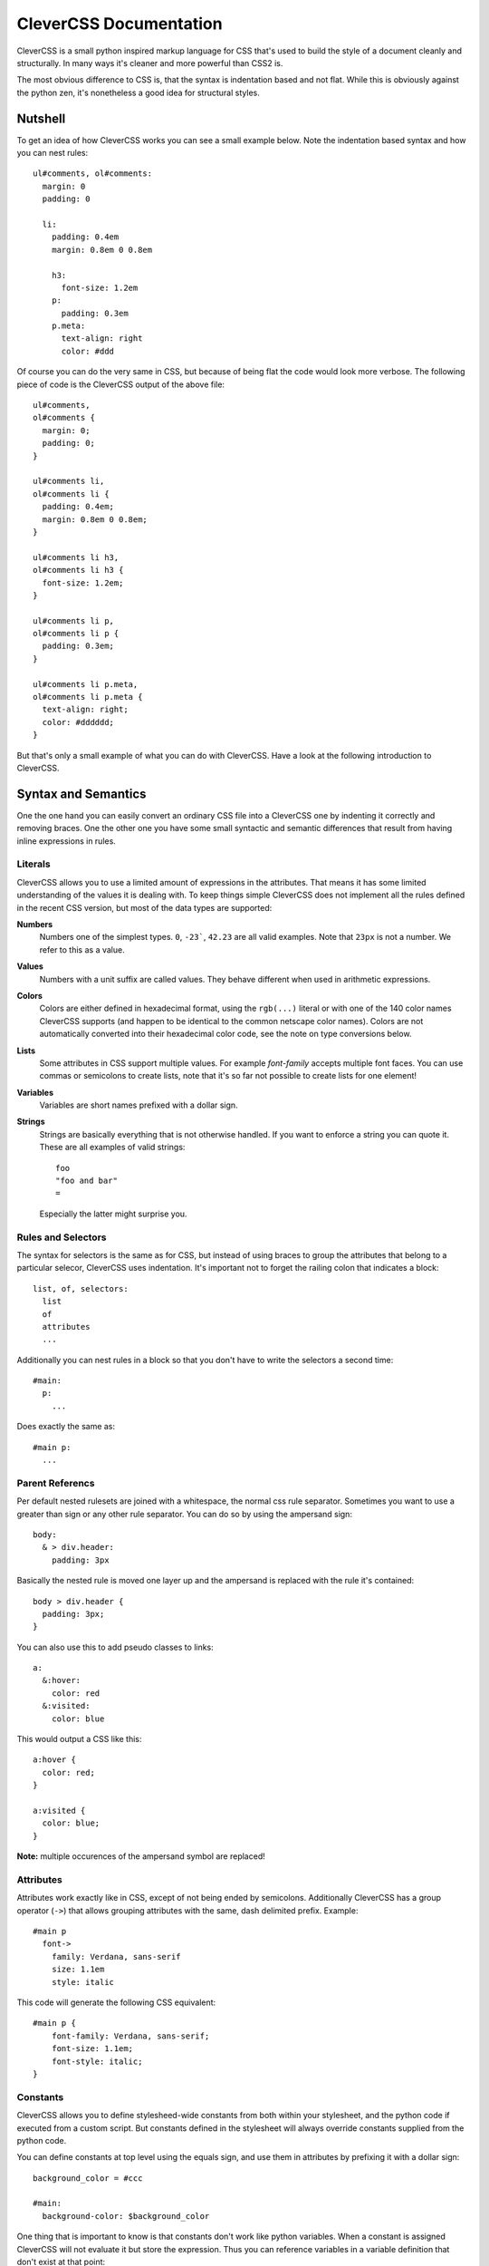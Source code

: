 =======================
CleverCSS Documentation
=======================

CleverCSS is a small python inspired markup language for CSS that's used to
build the style of a document cleanly and structurally.  In many ways it's
cleaner and more powerful than CSS2 is.

The most obvious difference to CSS is, that the syntax is indentation based
and not flat. While this is obviously against the python zen, it's nonetheless
a good idea for structural styles.


Nutshell
========

To get an idea of how CleverCSS works you can see a small example below.  Note
the indentation based syntax and how you can nest rules::

    ul#comments, ol#comments:
      margin: 0
      padding: 0

      li:
        padding: 0.4em
        margin: 0.8em 0 0.8em

        h3:
          font-size: 1.2em
        p:
          padding: 0.3em
        p.meta:
          text-align: right
          color: #ddd

Of course you can do the very same in CSS, but because of being flat the code
would look more verbose.  The following piece of code is the CleverCSS output
of the above file::

    ul#comments,
    ol#comments {
      margin: 0;
      padding: 0;
    }

    ul#comments li,
    ol#comments li {
      padding: 0.4em;
      margin: 0.8em 0 0.8em;
    }

    ul#comments li h3,
    ol#comments li h3 {
      font-size: 1.2em;
    }

    ul#comments li p,
    ol#comments li p {
      padding: 0.3em;
    }

    ul#comments li p.meta,
    ol#comments li p.meta {
      text-align: right;
      color: #dddddd;
    }

But that's only a small example of what you can do with CleverCSS.  Have a
look at the following introduction to CleverCSS.


Syntax and Semantics
====================

One the one hand you can easily convert an ordinary CSS file into a CleverCSS
one by indenting it correctly and removing braces.  One the other one you have
some small syntactic and semantic differences that result from having inline
expressions in rules.


Literals
--------

CleverCSS allows you to use a limited amount of expressions in the attributes.
That means it has some limited understanding of the values it is dealing with.
To keep things simple CleverCSS does not implement all the rules defined in
the recent CSS version, but most of the data types are supported:

**Numbers**
    Numbers one of the simplest types.  ``0``, ``-23```, ``42.23`` are all
    valid examples.  Note that ``23px`` is not a number. We refer to this as
    a value.

**Values**
    Numbers with a unit suffix are called values.  They behave different when
    used in arithmetic expressions.

**Colors**
    Colors are either defined in hexadecimal format, using the ``rgb(...)``
    literal or with one of the 140 color names CleverCSS supports (and happen
    to be identical to the common netscape color names).  Colors are not
    automatically converted into their hexadecimal color code, see the note
    on type conversions below.

**Lists**
    Some attributes in CSS support multiple values.  For example `font-family`
    accepts multiple font faces.  You can use commas or semicolons to create
    lists, note that it's so far not possible to create lists for one element!

**Variables**
    Variables are short names prefixed with a dollar sign.

**Strings**
    Strings are basically everything that is not otherwise handled.  If you
    want to enforce a string you can quote it.  These are all examples of
    valid strings::

        foo
        "foo and bar"
        =

    Especially the latter might surprise you.


Rules and Selectors
-------------------

The syntax for selectors is the same as for CSS, but instead of using braces
to group the attributes that belong to a particular selecor, CleverCSS uses
indentation.  It's important not to forget the railing colon that indicates
a block::

    list, of, selectors:
      list
      of
      attributes
      ...

Additionally you can nest rules in a block so that you don't have to write
the selectors a second time::

    #main:
      p:
        ...

Does exactly the same as::

    #main p:
      ...


Parent Referencs
----------------

Per default nested rulesets are joined with a whitespace, the normal css rule
separator.  Sometimes you want to use a greater than sign or any other rule
separator.  You can do so by using the ampersand sign::

    body:
      & > div.header:
        padding: 3px

Basically the nested rule is moved one layer up and the ampersand is replaced
with the rule it's contained::

    body > div.header {
      padding: 3px;
    }

You can also use this to add pseudo classes to links::

    a:
      &:hover:
        color: red
      &:visited:
        color: blue

This would output a CSS like this::

    a:hover {
      color: red;
    }

    a:visited {
      color: blue;
    }

**Note:** multiple occurences of the ampersand symbol are replaced!


Attributes
----------

Attributes work exactly like in CSS, except of not being ended by semicolons.
Additionally CleverCSS has a group operator (``->``) that allows grouping
attributes with the same, dash delimited prefix. Example::

    #main p
      font->
        family: Verdana, sans-serif
        size: 1.1em
        style: italic

This code will generate the following CSS equivalent::

    #main p {
        font-family: Verdana, sans-serif;
        font-size: 1.1em;
        font-style: italic;
    }


Constants
---------

CleverCSS allows you to define stylesheed-wide constants from both within
your stylesheet, and the python code if executed from a custom script.  But
constants defined in the stylesheet will always override constants supplied
from the python code.

You can define constants at top level using the equals sign, and use them in
attributes by prefixing it with a dollar sign::

    background_color = #ccc

    #main:
      background-color: $background_color

One thing that is important to know is that constants don't work like python
variables.  When a constant is assigned CleverCSS will not evaluate it but
store the expression.  Thus you can reference variables in a variable
definition that don't exist at that point::

    foo = $bar
    bar = 42

If you somehow manage to create circular references (foo points to bar, which
points back to foo), CleverCSS will give you a error message that points to
the problematic variable.


Implicit Concatenation
----------------------

If you have multiple expressions next to each other, delimited by nothing more
than a whitespace character you have created an implicit concatenated
expression. That means that once it's evaluated and converted to css it will
be delimited by a space character::

    padding: $foo + 2 + 3 $foo - 2

Will result in (assuming $foo is 10)::

    padding: 15 8;

Concatenated expressions have a lower priority than lists, so this works too::

    font-family: Verdana, Times New Roman, sans-serif

Which will result in the very same, just with a semicolon at the end.


Arithmetic
----------

CleverCSS has a limited understanding of the values it is dealing with.  That
allows it to perform some mathematical operations on it.  CleverCSS recognices
the following operators: ``+``, ``-``, ``*``, ``/`` and ``%``.  Additionally
you can use parentheses to group and override the default operator priorities.

If all your operands are numbers the return value will be a number too, for all
for those operators.  If you want to calculate with numbers and values
the return value will be a value.  Calculating with only values is possible
too but in that situation the units must be either the same or convertable.
Keep in mind that ``1cm * 1cm`` would result in ``1qcm`` which is not a unit
CSS provides and thus invalid.

If you're dealing with strings you can use the plus operator to concatenate
multiple strings.  You can also multiply strings with numbers, see the
examples below::

    // calculations with numbers / values
    42px + 2                    -> 44px
    10px * 2                    -> 20px
    1cm + 1mm                   -> 11mm
    (1 + 2) * 3                 -> 9

    // string concatenation
    foo + bar                   -> foobar
    "blub blah" + "baz"         -> 'blub blahbaz'

You can also calculate with numbers::

    #fff - #ccc                 -> #333333
    cornflowerblue - coral      -> #00169d

You can also add or subtract a number from it and it will do so for all three
channels (red, green, blue)::

    crimson - 20                -> #c80028


Methods
-------

All objects have methods you can call, depending on their type less or more.
To call a method on an object you just use a dot, the name of the method and
parentheses around arguments.  Also keep in mind that without the parentheses
it's just a string::

    foo.bar()           // calls bar on foo without arguments
    foo.bar.baz()       // calls baz on "foo.bar" without arguments
    blub.blah(1, 2)     // calls blah on blub with two arguments 1 and 2

The following methods exists on the objects:

- `Number.abs()`, get the absolute value of the number
- `Number.round(places)`, round to (default = 0) places
- `Value.abs()`, get the absolute value for this value
- `Value.round(places)`, round the value to (default = 0) places
- `Color.brighten(amount)`, brighten the color by amount percent of
  the current lightness, or by 0 - 100. brighening by 100 will result
  in white.
- `Color.darken(amount)`, darken the color by amount percent of the
  current lightness, or by 0 - 100.  darkening by 100 will result in
  black.
- `String.length()`, the length of the string.
- `String.upper()`, uppercase version of the string.
- `String.lower()`, lowercase version of the string.
- `String.strip()`, version with leading an trailing whitespace removed.
- `String.split(delim)`, return a list of substrings, splitted by
  whitespace or delim.
- `String.eval()`, eval a css rule inside of a string. For example a
  string "42" would return the number 42 when parsed. But this can also
  contain complex expressions such as ``(1 + 2) * 3px``.
- `String.string()`, just return the string itself.
- `List.length()`, number of elements in a list.
- `List.join(delim)`, join a list by space char or delim.

Additionally all objects and expressions have a `.string()` method that
converts the object into a string, and a `.type()` method that returns
the type of the object as string.

If you have implicit concatenated expressions you can convert them into
a list using the `list` method::

    (1 2 3 4 5).list()

does the same as::

    1, 2, 3, 4, 5


Note on Colors
--------------

Colors in CleverCSS are special.  Because CleverCSS recognices over 100 color
names false positives are very likely.  But most of the time you wouldn't
notice that because colors are not converted into their hexadecimal equivalent
if not forced (by adding a second number that alters the value).  A second way
to convert a number to the hexadecimal representation is calling the `hex()`
method::

    lavenderblush.hex()         -> #fff0f5

The whole thing works differently for colors defined using the `rgb()`
literal.  Those are converted to hexadecimal representation right away::

    rgb(255, 255, 255)          -> #ffffff


Library Usage
=============

If you want to use CleverCSS in your application the following few steps help
you getting started quickly.


Installing CleverCSS
--------------------

If you have the `easy_install`_ utility installed you can install CleverCSS
with the following command::

    sudo easy_install CleverCSS

(if you are on a windows box omit the sudo and make sure you are executing
the command as system administrator)

If you don't have `easy_install` you can download the most recent version of
CleverCSS from the `sandbox download directory`_.


Using The Library
-----------------

XXX: write me


.. _easy_install: http://peak.telecommunity.com/dist/ez_setup.py
.. _sandbox download directory: http://sandbox.pocoo.org/downloads/
